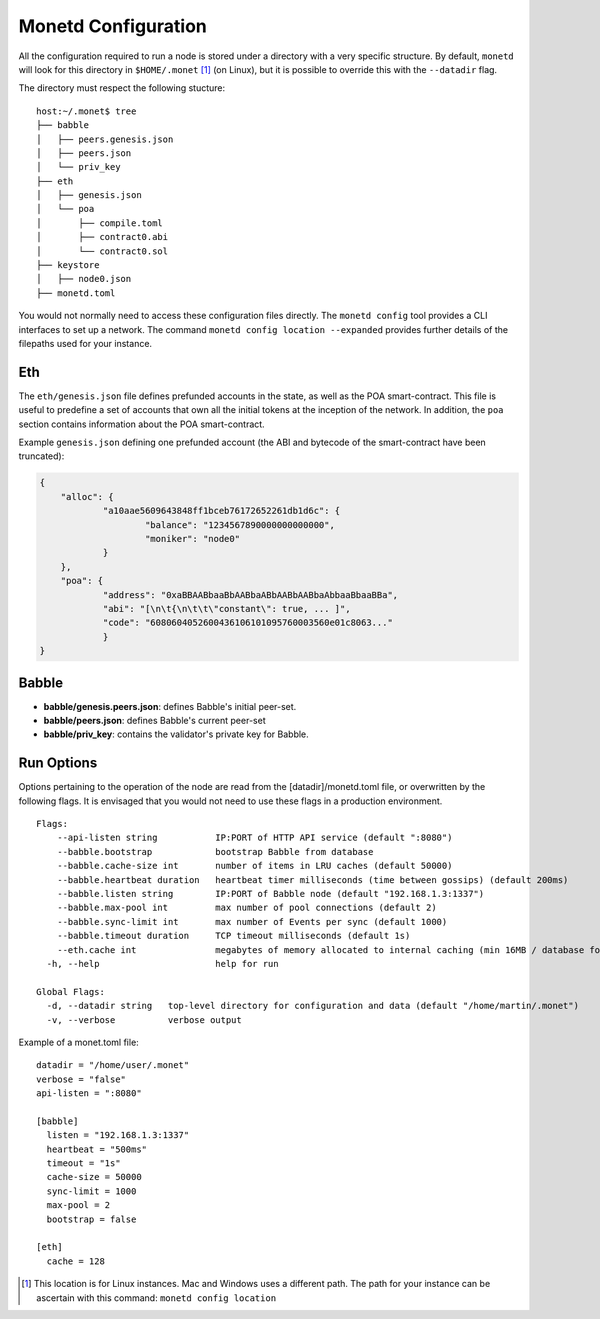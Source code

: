 .. _monetd_configuration_rst:

Monetd Configuration
====================

All the configuration required to run a node is stored under a directory with a
very specific structure. By default, ``monetd`` will look for this directory in
``$HOME/.monet`` [1]_ (on Linux), but it is possible to override this with the
``--datadir`` flag.

The directory must respect the following stucture:

::

    host:~/.monet$ tree
    ├── babble
    │   ├── peers.genesis.json
    │   ├── peers.json
    │   └── priv_key
    ├── eth
    │   ├── genesis.json
    │   └── poa
    │       ├── compile.toml
    │       ├── contract0.abi
    │       └── contract0.sol
    ├── keystore
    │   ├── node0.json
    ├── monetd.toml


You would not normally need to access these configuration files directly. The
``monetd config`` tool provides a CLI interfaces to set up a network. The
command ``monetd config location --expanded`` provides further details of the
filepaths used for your instance.

Eth
---

The ``eth/genesis.json`` file defines prefunded accounts in the state, as well
as the POA smart-contract. This file is useful to predefine a set of accounts
that own all the initial tokens at the inception of the network. In addition,
the ``poa`` section contains information about the POA smart-contract.

Example ``genesis.json`` defining one prefunded account (the ABI and bytecode
of the smart-contract have been truncated):

.. code:: json

    {
        "alloc": {
                "a10aae5609643848ff1bceb76172652261db1d6c": {
                        "balance": "1234567890000000000000",
                        "moniker": "node0"
                }
        },
        "poa": {
                "address": "0xaBBAABbaaBbAABbaABbAABbAABbaAbbaaBbaaBBa",
                "abi": "[\n\t{\n\t\t\"constant\": true, ... ]",
                "code": "6080604052600436106101095760003560e01c8063..."
                }
    }

Babble
------

-  **babble/genesis.peers.json**: defines Babble's initial peer-set.

-  **babble/peers.json**: defines Babble's current peer-set

-  **babble/priv\_key**: contains the validator's private key for Babble.

Run Options
-----------

Options pertaining to the operation of the node are read from the
[datadir]/monetd.toml file, or overwritten by the following flags. It is
envisaged that you would not need to use these flags in a production
environment.

::

    Flags:
        --api-listen string           IP:PORT of HTTP API service (default ":8080")
        --babble.bootstrap            bootstrap Babble from database
        --babble.cache-size int       number of items in LRU caches (default 50000)
        --babble.heartbeat duration   heartbeat timer milliseconds (time between gossips) (default 200ms)
        --babble.listen string        IP:PORT of Babble node (default "192.168.1.3:1337")
        --babble.max-pool int         max number of pool connections (default 2)
        --babble.sync-limit int       max number of Events per sync (default 1000)
        --babble.timeout duration     TCP timeout milliseconds (default 1s)
        --eth.cache int               megabytes of memory allocated to internal caching (min 16MB / database forced) (default 128)
      -h, --help                      help for run

    Global Flags:
      -d, --datadir string   top-level directory for configuration and data (default "/home/martin/.monet")
      -v, --verbose          verbose output

Example of a monet.toml file:

::

  datadir = "/home/user/.monet"
  verbose = "false"
  api-listen = ":8080"

  [babble]
    listen = "192.168.1.3:1337"
    heartbeat = "500ms"
    timeout = "1s"
    cache-size = 50000
    sync-limit = 1000
    max-pool = 2
    bootstrap = false

  [eth]
    cache = 128


.. [1] This location is for Linux instances. Mac and Windows uses a different
       path. The path for your instance can be ascertain with this command:
       ``monetd config location``

